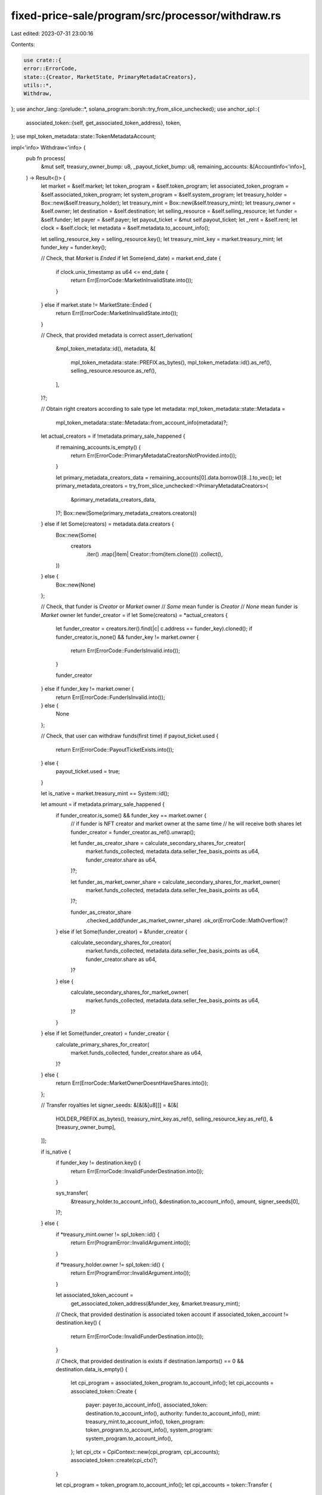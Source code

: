 fixed-price-sale/program/src/processor/withdraw.rs
==================================================

Last edited: 2023-07-31 23:00:16

Contents:

.. code-block:: rs

    use crate::{
    error::ErrorCode,
    state::{Creator, MarketState, PrimaryMetadataCreators},
    utils::*,
    Withdraw,
};
use anchor_lang::{prelude::*, solana_program::borsh::try_from_slice_unchecked};
use anchor_spl::{
    associated_token::{self, get_associated_token_address},
    token,
};
use mpl_token_metadata::state::TokenMetadataAccount;

impl<'info> Withdraw<'info> {
    pub fn process(
        &mut self,
        treasury_owner_bump: u8,
        _payout_ticket_bump: u8,
        remaining_accounts: &[AccountInfo<'info>],
    ) -> Result<()> {
        let market = &self.market;
        let token_program = &self.token_program;
        let associated_token_program = &self.associated_token_program;
        let system_program = &self.system_program;
        let treasury_holder = Box::new(&self.treasury_holder);
        let treasury_mint = Box::new(&self.treasury_mint);
        let treasury_owner = &self.owner;
        let destination = &self.destination;
        let selling_resource = &self.selling_resource;
        let funder = &self.funder;
        let payer = &self.payer;
        let payout_ticket = &mut self.payout_ticket;
        let _rent = &self.rent;
        let clock = &self.clock;
        let metadata = &self.metadata.to_account_info();

        let selling_resource_key = selling_resource.key();
        let treasury_mint_key = market.treasury_mint;
        let funder_key = funder.key();

        // Check, that `Market` is `Ended`
        if let Some(end_date) = market.end_date {
            if clock.unix_timestamp as u64 <= end_date {
                return Err(ErrorCode::MarketInInvalidState.into());
            }
        } else if market.state != MarketState::Ended {
            return Err(ErrorCode::MarketInInvalidState.into());
        }

        // Check, that provided metadata is correct
        assert_derivation(
            &mpl_token_metadata::id(),
            metadata,
            &[
                mpl_token_metadata::state::PREFIX.as_bytes(),
                mpl_token_metadata::id().as_ref(),
                selling_resource.resource.as_ref(),
            ],
        )?;

        // Obtain right creators according to sale type
        let metadata: mpl_token_metadata::state::Metadata =
            mpl_token_metadata::state::Metadata::from_account_info(metadata)?;
        let actual_creators = if !metadata.primary_sale_happened {
            if remaining_accounts.is_empty() {
                return Err(ErrorCode::PrimaryMetadataCreatorsNotProvided.into());
            }

            let primary_metadata_creators_data = remaining_accounts[0].data.borrow()[8..].to_vec();
            let primary_metadata_creators = try_from_slice_unchecked::<PrimaryMetadataCreators>(
                &primary_metadata_creators_data,
            )?;
            Box::new(Some(primary_metadata_creators.creators))
        } else if let Some(creators) = metadata.data.creators {
            Box::new(Some(
                creators
                    .iter()
                    .map(|item| Creator::from(item.clone()))
                    .collect(),
            ))
        } else {
            Box::new(None)
        };

        // Check, that funder is `Creator` or `Market` owner
        // `Some` mean funder is `Creator`
        // `None` mean funder is `Market` owner
        let funder_creator = if let Some(creators) = *actual_creators {
            let funder_creator = creators.iter().find(|c| c.address == funder_key).cloned();
            if funder_creator.is_none() && funder_key != market.owner {
                return Err(ErrorCode::FunderIsInvalid.into());
            }

            funder_creator
        } else if funder_key != market.owner {
            return Err(ErrorCode::FunderIsInvalid.into());
        } else {
            None
        };

        // Check, that user can withdraw funds(first time)
        if payout_ticket.used {
            return Err(ErrorCode::PayoutTicketExists.into());
        } else {
            payout_ticket.used = true;
        }

        let is_native = market.treasury_mint == System::id();

        let amount = if metadata.primary_sale_happened {
            if funder_creator.is_some() && funder_key == market.owner {
                // if funder is NFT creator and market owner at the same time
                // he will receive both shares
                let funder_creator = funder_creator.as_ref().unwrap();

                let funder_as_creator_share = calculate_secondary_shares_for_creator(
                    market.funds_collected,
                    metadata.data.seller_fee_basis_points as u64,
                    funder_creator.share as u64,
                )?;

                let funder_as_market_owner_share = calculate_secondary_shares_for_market_owner(
                    market.funds_collected,
                    metadata.data.seller_fee_basis_points as u64,
                )?;

                funder_as_creator_share
                    .checked_add(funder_as_market_owner_share)
                    .ok_or(ErrorCode::MathOverflow)?
            } else if let Some(funder_creator) = &funder_creator {
                calculate_secondary_shares_for_creator(
                    market.funds_collected,
                    metadata.data.seller_fee_basis_points as u64,
                    funder_creator.share as u64,
                )?
            } else {
                calculate_secondary_shares_for_market_owner(
                    market.funds_collected,
                    metadata.data.seller_fee_basis_points as u64,
                )?
            }
        } else if let Some(funder_creator) = funder_creator {
            calculate_primary_shares_for_creator(
                market.funds_collected,
                funder_creator.share as u64,
            )?
        } else {
            return Err(ErrorCode::MarketOwnerDoesntHaveShares.into());
        };

        // Transfer royalties
        let signer_seeds: &[&[&[u8]]] = &[&[
            HOLDER_PREFIX.as_bytes(),
            treasury_mint_key.as_ref(),
            selling_resource_key.as_ref(),
            &[treasury_owner_bump],
        ]];

        if is_native {
            if funder_key != destination.key() {
                return Err(ErrorCode::InvalidFunderDestination.into());
            }

            sys_transfer(
                &treasury_holder.to_account_info(),
                &destination.to_account_info(),
                amount,
                signer_seeds[0],
            )?;
        } else {
            if *treasury_mint.owner != spl_token::id() {
                return Err(ProgramError::InvalidArgument.into());
            }

            if *treasury_holder.owner != spl_token::id() {
                return Err(ProgramError::InvalidArgument.into());
            }

            let associated_token_account =
                get_associated_token_address(&funder_key, &market.treasury_mint);

            // Check, that provided destination is associated token account
            if associated_token_account != destination.key() {
                return Err(ErrorCode::InvalidFunderDestination.into());
            }

            // Check, that provided destination is exists
            if destination.lamports() == 0 && destination.data_is_empty() {
                let cpi_program = associated_token_program.to_account_info();
                let cpi_accounts = associated_token::Create {
                    payer: payer.to_account_info(),
                    associated_token: destination.to_account_info(),
                    authority: funder.to_account_info(),
                    mint: treasury_mint.to_account_info(),
                    token_program: token_program.to_account_info(),
                    system_program: system_program.to_account_info(),
                };
                let cpi_ctx = CpiContext::new(cpi_program, cpi_accounts);
                associated_token::create(cpi_ctx)?;
            }

            let cpi_program = token_program.to_account_info();
            let cpi_accounts = token::Transfer {
                from: treasury_holder.to_account_info(),
                to: destination.to_account_info(),
                authority: treasury_owner.to_account_info(),
            };
            let cpi_ctx = CpiContext::new_with_signer(cpi_program, cpi_accounts, signer_seeds);
            token::transfer(cpi_ctx, amount)?;
        }

        Ok(())
    }
}


